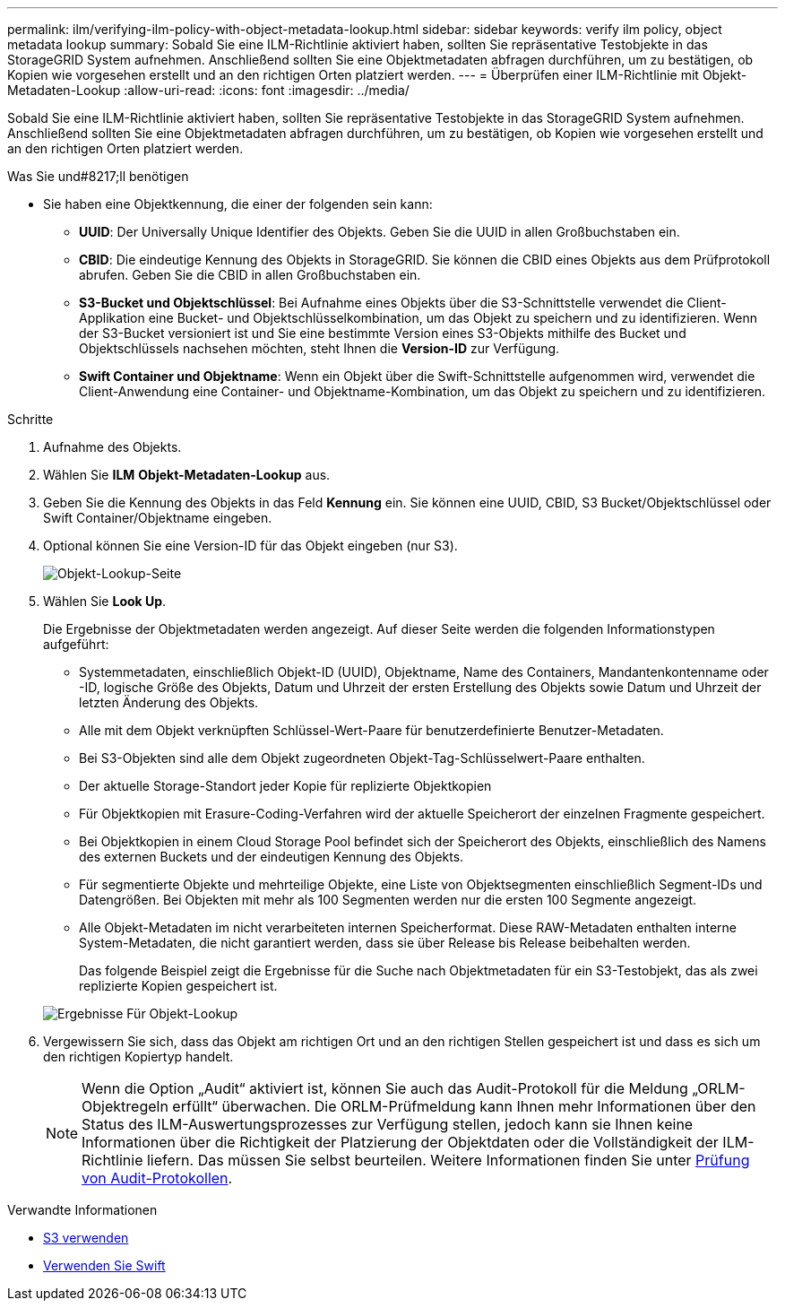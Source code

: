 ---
permalink: ilm/verifying-ilm-policy-with-object-metadata-lookup.html 
sidebar: sidebar 
keywords: verify ilm policy, object metadata lookup 
summary: Sobald Sie eine ILM-Richtlinie aktiviert haben, sollten Sie repräsentative Testobjekte in das StorageGRID System aufnehmen. Anschließend sollten Sie eine Objektmetadaten abfragen durchführen, um zu bestätigen, ob Kopien wie vorgesehen erstellt und an den richtigen Orten platziert werden. 
---
= Überprüfen einer ILM-Richtlinie mit Objekt-Metadaten-Lookup
:allow-uri-read: 
:icons: font
:imagesdir: ../media/


[role="lead"]
Sobald Sie eine ILM-Richtlinie aktiviert haben, sollten Sie repräsentative Testobjekte in das StorageGRID System aufnehmen. Anschließend sollten Sie eine Objektmetadaten abfragen durchführen, um zu bestätigen, ob Kopien wie vorgesehen erstellt und an den richtigen Orten platziert werden.

.Was Sie und#8217;ll benötigen
* Sie haben eine Objektkennung, die einer der folgenden sein kann:
+
** *UUID*: Der Universally Unique Identifier des Objekts. Geben Sie die UUID in allen Großbuchstaben ein.
** *CBID*: Die eindeutige Kennung des Objekts in StorageGRID. Sie können die CBID eines Objekts aus dem Prüfprotokoll abrufen. Geben Sie die CBID in allen Großbuchstaben ein.
** *S3-Bucket und Objektschlüssel*: Bei Aufnahme eines Objekts über die S3-Schnittstelle verwendet die Client-Applikation eine Bucket- und Objektschlüsselkombination, um das Objekt zu speichern und zu identifizieren. Wenn der S3-Bucket versioniert ist und Sie eine bestimmte Version eines S3-Objekts mithilfe des Bucket und Objektschlüssels nachsehen möchten, steht Ihnen die *Version-ID* zur Verfügung.
** *Swift Container und Objektname*: Wenn ein Objekt über die Swift-Schnittstelle aufgenommen wird, verwendet die Client-Anwendung eine Container- und Objektname-Kombination, um das Objekt zu speichern und zu identifizieren.




.Schritte
. Aufnahme des Objekts.
. Wählen Sie *ILM* *Objekt-Metadaten-Lookup* aus.
. Geben Sie die Kennung des Objekts in das Feld *Kennung* ein. Sie können eine UUID, CBID, S3 Bucket/Objektschlüssel oder Swift Container/Objektname eingeben.
. Optional können Sie eine Version-ID für das Objekt eingeben (nur S3).
+
image::../media/object_lookup.png[Objekt-Lookup-Seite]

. Wählen Sie *Look Up*.
+
Die Ergebnisse der Objektmetadaten werden angezeigt. Auf dieser Seite werden die folgenden Informationstypen aufgeführt:

+
** Systemmetadaten, einschließlich Objekt-ID (UUID), Objektname, Name des Containers, Mandantenkontenname oder -ID, logische Größe des Objekts, Datum und Uhrzeit der ersten Erstellung des Objekts sowie Datum und Uhrzeit der letzten Änderung des Objekts.
** Alle mit dem Objekt verknüpften Schlüssel-Wert-Paare für benutzerdefinierte Benutzer-Metadaten.
** Bei S3-Objekten sind alle dem Objekt zugeordneten Objekt-Tag-Schlüsselwert-Paare enthalten.
** Der aktuelle Storage-Standort jeder Kopie für replizierte Objektkopien
** Für Objektkopien mit Erasure-Coding-Verfahren wird der aktuelle Speicherort der einzelnen Fragmente gespeichert.
** Bei Objektkopien in einem Cloud Storage Pool befindet sich der Speicherort des Objekts, einschließlich des Namens des externen Buckets und der eindeutigen Kennung des Objekts.
** Für segmentierte Objekte und mehrteilige Objekte, eine Liste von Objektsegmenten einschließlich Segment-IDs und Datengrößen. Bei Objekten mit mehr als 100 Segmenten werden nur die ersten 100 Segmente angezeigt.
** Alle Objekt-Metadaten im nicht verarbeiteten internen Speicherformat. Diese RAW-Metadaten enthalten interne System-Metadaten, die nicht garantiert werden, dass sie über Release bis Release beibehalten werden.


+
Das folgende Beispiel zeigt die Ergebnisse für die Suche nach Objektmetadaten für ein S3-Testobjekt, das als zwei replizierte Kopien gespeichert ist.

+
image::../media/object_lookup_results.png[Ergebnisse Für Objekt-Lookup]

. Vergewissern Sie sich, dass das Objekt am richtigen Ort und an den richtigen Stellen gespeichert ist und dass es sich um den richtigen Kopiertyp handelt.
+

NOTE: Wenn die Option „Audit“ aktiviert ist, können Sie auch das Audit-Protokoll für die Meldung „ORLM-Objektregeln erfüllt“ überwachen. Die ORLM-Prüfmeldung kann Ihnen mehr Informationen über den Status des ILM-Auswertungsprozesses zur Verfügung stellen, jedoch kann sie Ihnen keine Informationen über die Richtigkeit der Platzierung der Objektdaten oder die Vollständigkeit der ILM-Richtlinie liefern. Das müssen Sie selbst beurteilen. Weitere Informationen finden Sie unter xref:../audit/index.adoc[Prüfung von Audit-Protokollen].



.Verwandte Informationen
* xref:../s3/index.adoc[S3 verwenden]
* xref:../swift/index.adoc[Verwenden Sie Swift]

